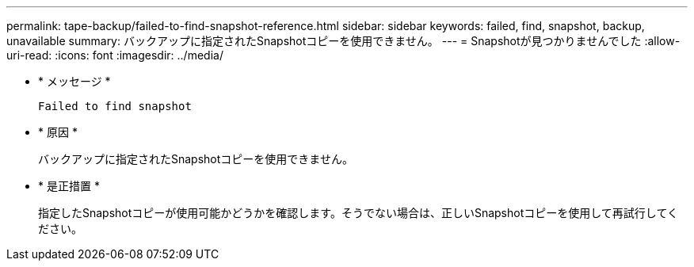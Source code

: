 ---
permalink: tape-backup/failed-to-find-snapshot-reference.html 
sidebar: sidebar 
keywords: failed, find, snapshot, backup, unavailable 
summary: バックアップに指定されたSnapshotコピーを使用できません。 
---
= Snapshotが見つかりませんでした
:allow-uri-read: 
:icons: font
:imagesdir: ../media/


[role="lead"]
* * メッセージ *
+
`Failed to find snapshot`

* * 原因 *
+
バックアップに指定されたSnapshotコピーを使用できません。

* * 是正措置 *
+
指定したSnapshotコピーが使用可能かどうかを確認します。そうでない場合は、正しいSnapshotコピーを使用して再試行してください。


